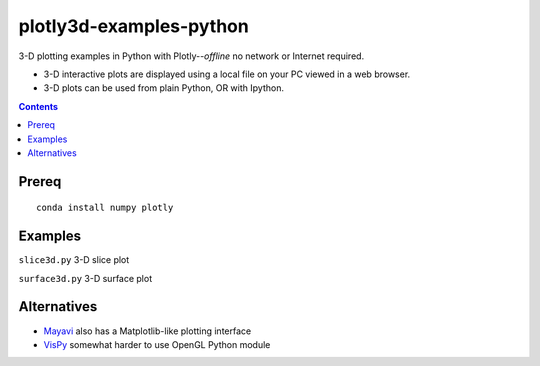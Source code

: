 ========================
plotly3d-examples-python
========================
3-D plotting examples in Python with Plotly--*offline* no network or Internet required.

* 3-D interactive plots are displayed using a local file on your PC viewed in a web browser.
* 3-D plots can be used from plain Python, OR with Ipython.

.. contents::


Prereq
======
::

    conda install numpy plotly


Examples
========


``slice3d.py``  3-D slice plot

``surface3d.py`` 3-D surface plot

Alternatives
============

* `Mayavi <https://github.com/scivision/mayavi-examples-python>`_ also has a Matplotlib-like plotting interface
* `VisPy <https://www.scivision.co/vispy-3d-opengl-python-setup/>`_ somewhat harder to use OpenGL Python module
